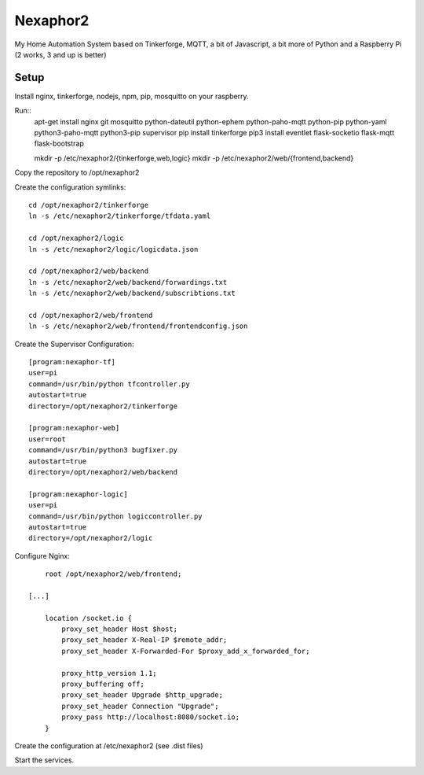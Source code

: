 .. vim: set tw=80 :

#########
Nexaphor2
#########

My Home Automation System based on Tinkerforge, MQTT, a bit of Javascript, a bit
more of Python and a Raspberry Pi (2 works, 3 and up is better)

Setup
=====

Install nginx, tinkerforge, nodejs, npm, pip, mosquitto on your raspberry.

Run::
    apt-get install nginx git mosquitto python-dateutil python-ephem python-paho-mqtt python-pip python-yaml python3-paho-mqtt python3-pip supervisor
    pip install tinkerforge
    pip3 install eventlet flask-socketio flask-mqtt flask-bootstrap

    mkdir -p /etc/nexaphor2/{tinkerforge,web,logic}
    mkdir -p /etc/nexaphor2/web/{frontend,backend}

Copy the repository to /opt/nexaphor2

Create the configuration symlinks::

    cd /opt/nexaphor2/tinkerforge
    ln -s /etc/nexaphor2/tinkerforge/tfdata.yaml

    cd /opt/nexaphor2/logic
    ln -s /etc/nexaphor2/logic/logicdata.json
    
    cd /opt/nexaphor2/web/backend
    ln -s /etc/nexaphor2/web/backend/forwardings.txt
    ln -s /etc/nexaphor2/web/backend/subscribtions.txt

    cd /opt/nexaphor2/web/frontend
    ln -s /etc/nexaphor2/web/frontend/frontendconfig.json


Create the Supervisor Configuration::

    [program:nexaphor-tf]
    user=pi
    command=/usr/bin/python tfcontroller.py
    autostart=true
    directory=/opt/nexaphor2/tinkerforge

    [program:nexaphor-web]
    user=root
    command=/usr/bin/python3 bugfixer.py
    autostart=true
    directory=/opt/nexaphor2/web/backend

    [program:nexaphor-logic]
    user=pi
    command=/usr/bin/python logiccontroller.py
    autostart=true
    directory=/opt/nexaphor2/logic

Configure Nginx::

	root /opt/nexaphor2/web/frontend;

    [...]

	location /socket.io {
	    proxy_set_header Host $host;
	    proxy_set_header X-Real-IP $remote_addr;
	    proxy_set_header X-Forwarded-For $proxy_add_x_forwarded_for;

	    proxy_http_version 1.1;
	    proxy_buffering off;
	    proxy_set_header Upgrade $http_upgrade;
	    proxy_set_header Connection "Upgrade";
	    proxy_pass http://localhost:8080/socket.io;
	}

Create the configuration at /etc/nexaphor2 (see .dist files)

Start the services.
